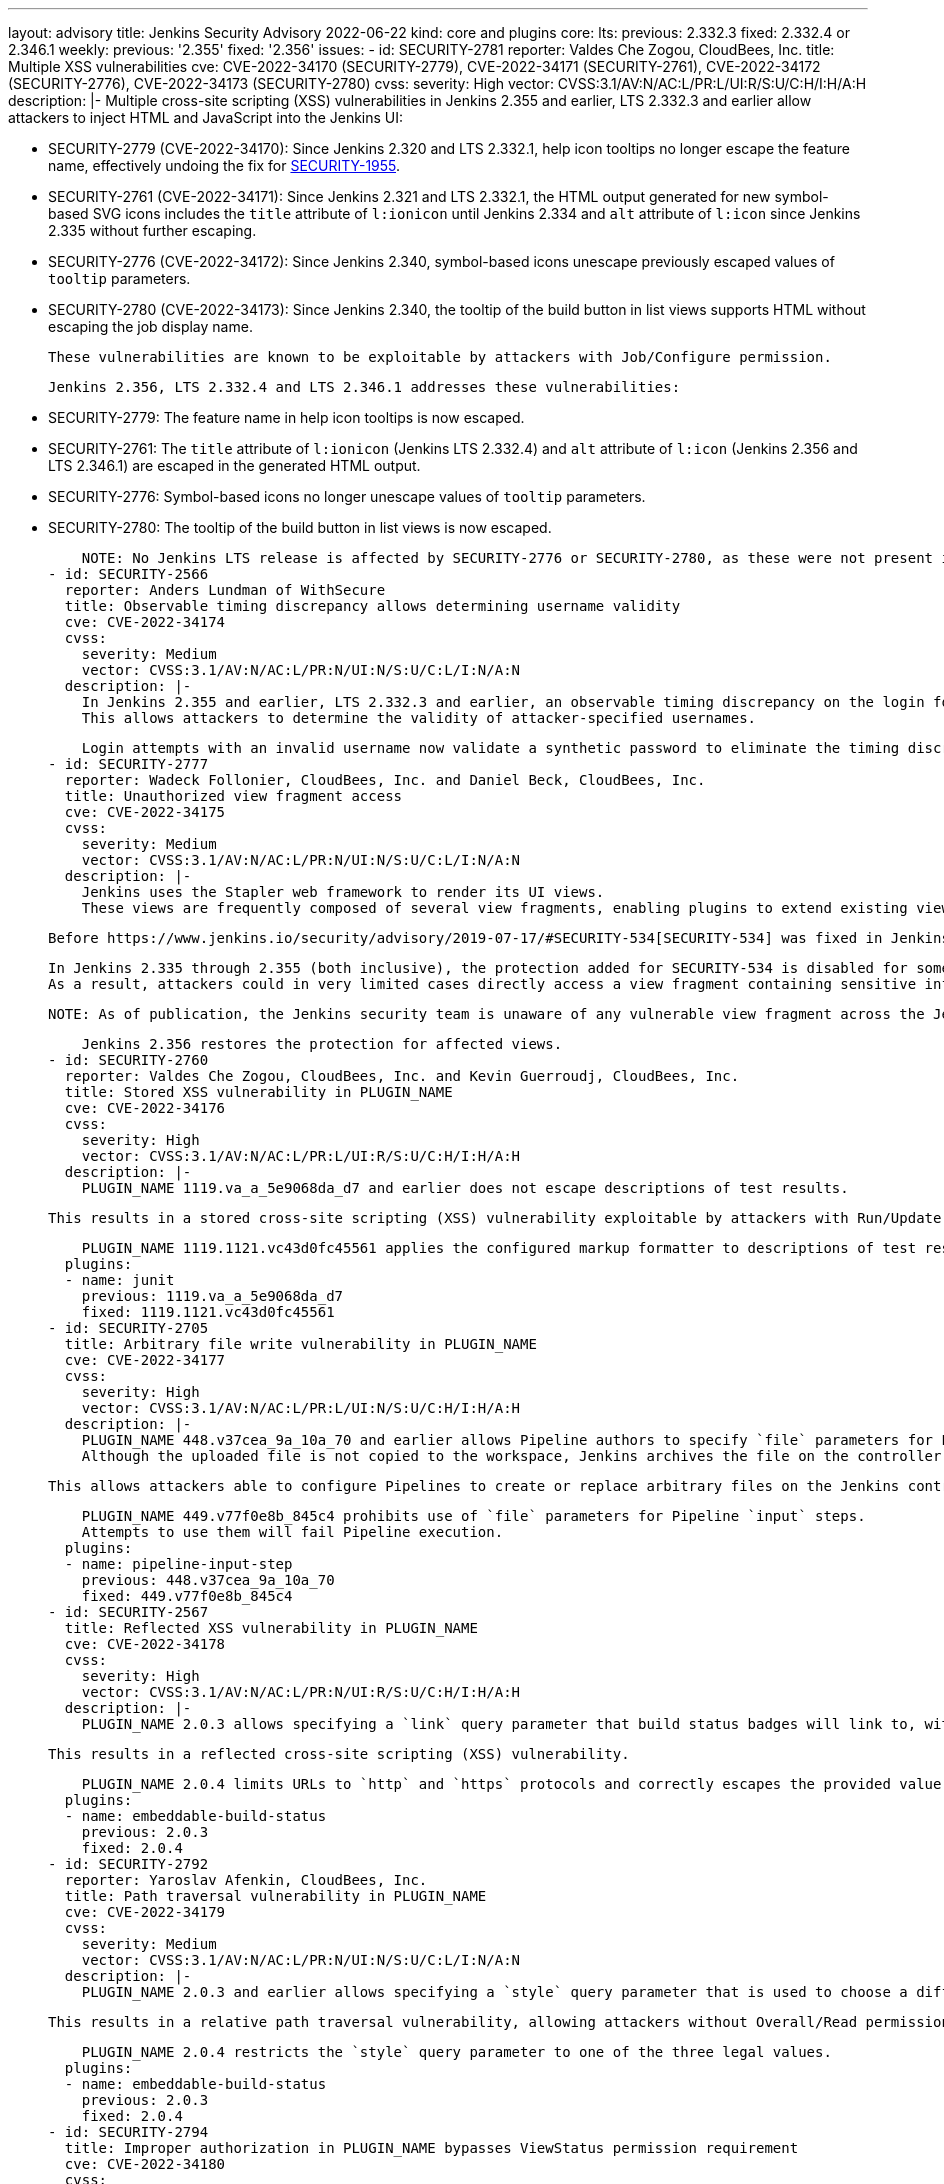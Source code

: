 ---
layout: advisory
title: Jenkins Security Advisory 2022-06-22
kind: core and plugins
core:
  lts:
    previous: 2.332.3
    fixed: 2.332.4 or 2.346.1
  weekly:
    previous: '2.355'
    fixed: '2.356'
issues:
- id: SECURITY-2781
  reporter: Valdes Che Zogou, CloudBees, Inc.
  title: Multiple XSS vulnerabilities
  cve: CVE-2022-34170 (SECURITY-2779), CVE-2022-34171 (SECURITY-2761), CVE-2022-34172
    (SECURITY-2776), CVE-2022-34173 (SECURITY-2780)
  cvss:
    severity: High
    vector: CVSS:3.1/AV:N/AC:L/PR:L/UI:R/S:U/C:H/I:H/A:H
  description: |-
    Multiple cross-site scripting (XSS) vulnerabilities in Jenkins 2.355 and earlier, LTS 2.332.3 and earlier allow attackers to inject HTML and JavaScript into the Jenkins UI:

    * SECURITY-2779 (CVE-2022-34170): Since Jenkins 2.320 and LTS 2.332.1, help icon tooltips no longer escape the feature name, effectively undoing the fix for link:/security/advisory/2020-08-12/#SECURITY-1955[SECURITY-1955].
    * SECURITY-2761 (CVE-2022-34171): Since Jenkins 2.321 and LTS 2.332.1, the HTML output generated for new symbol-based SVG icons includes the `title` attribute of `l:ionicon` until Jenkins 2.334 and `alt` attribute of `l:icon` since Jenkins 2.335 without further escaping.
    * SECURITY-2776 (CVE-2022-34172): Since Jenkins 2.340, symbol-based icons unescape previously escaped values of `tooltip` parameters.
    * SECURITY-2780 (CVE-2022-34173): Since Jenkins 2.340, the tooltip of the build button in list views supports HTML without escaping the job display name.

    These vulnerabilities are known to be exploitable by attackers with Job/Configure permission.

    Jenkins 2.356, LTS 2.332.4 and LTS 2.346.1 addresses these vulnerabilities:

    * SECURITY-2779: The feature name in help icon tooltips is now escaped.
    * SECURITY-2761: The `title` attribute of `l:ionicon` (Jenkins LTS 2.332.4) and `alt` attribute of `l:icon` (Jenkins 2.356 and LTS 2.346.1) are escaped in the generated HTML output.
    * SECURITY-2776: Symbol-based icons no longer unescape values of `tooltip` parameters.
    * SECURITY-2780: The tooltip of the build button in list views is now escaped.

    NOTE: No Jenkins LTS release is affected by SECURITY-2776 or SECURITY-2780, as these were not present in Jenkins 2.332.x and fixed in the 2.346.x line before 2.346.1.
- id: SECURITY-2566
  reporter: Anders Lundman of WithSecure
  title: Observable timing discrepancy allows determining username validity
  cve: CVE-2022-34174
  cvss:
    severity: Medium
    vector: CVSS:3.1/AV:N/AC:L/PR:N/UI:N/S:U/C:L/I:N/A:N
  description: |-
    In Jenkins 2.355 and earlier, LTS 2.332.3 and earlier, an observable timing discrepancy on the login form allows distinguishing between login attempts with an invalid username, and login attempts with a valid username and wrong password, when using the Jenkins user database security realm.
    This allows attackers to determine the validity of attacker-specified usernames.

    Login attempts with an invalid username now validate a synthetic password to eliminate the timing discrepancy in Jenkins 2.356, LTS 2.332.4.
- id: SECURITY-2777
  reporter: Wadeck Follonier, CloudBees, Inc. and Daniel Beck, CloudBees, Inc.
  title: Unauthorized view fragment access
  cve: CVE-2022-34175
  cvss:
    severity: Medium
    vector: CVSS:3.1/AV:N/AC:L/PR:N/UI:N/S:U/C:L/I:N/A:N
  description: |-
    Jenkins uses the Stapler web framework to render its UI views.
    These views are frequently composed of several view fragments, enabling plugins to extend existing views with more content.

    Before https://www.jenkins.io/security/advisory/2019-07-17/#SECURITY-534[SECURITY-534] was fixed in Jenkins 2.186 and LTS 2.176.2, attackers could in some cases directly access a view fragment containing sensitive information, bypassing any permission checks in the corresponding view.

    In Jenkins 2.335 through 2.355 (both inclusive), the protection added for SECURITY-534 is disabled for some views.
    As a result, attackers could in very limited cases directly access a view fragment containing sensitive information, bypassing any permission checks in the corresponding view.

    NOTE: As of publication, the Jenkins security team is unaware of any vulnerable view fragment across the Jenkins plugin ecosystem.

    Jenkins 2.356 restores the protection for affected views.
- id: SECURITY-2760
  reporter: Valdes Che Zogou, CloudBees, Inc. and Kevin Guerroudj, CloudBees, Inc.
  title: Stored XSS vulnerability in PLUGIN_NAME
  cve: CVE-2022-34176
  cvss:
    severity: High
    vector: CVSS:3.1/AV:N/AC:L/PR:L/UI:R/S:U/C:H/I:H/A:H
  description: |-
    PLUGIN_NAME 1119.va_a_5e9068da_d7 and earlier does not escape descriptions of test results.

    This results in a stored cross-site scripting (XSS) vulnerability exploitable by attackers with Run/Update permission.

    PLUGIN_NAME 1119.1121.vc43d0fc45561 applies the configured markup formatter to descriptions of test results.
  plugins:
  - name: junit
    previous: 1119.va_a_5e9068da_d7
    fixed: 1119.1121.vc43d0fc45561
- id: SECURITY-2705
  title: Arbitrary file write vulnerability in PLUGIN_NAME
  cve: CVE-2022-34177
  cvss:
    severity: High
    vector: CVSS:3.1/AV:N/AC:L/PR:L/UI:N/S:U/C:H/I:H/A:H
  description: |-
    PLUGIN_NAME 448.v37cea_9a_10a_70 and earlier allows Pipeline authors to specify `file` parameters for Pipeline `input` steps even though they are unsupported.
    Although the uploaded file is not copied to the workspace, Jenkins archives the file on the controller as part of build metadata using the parameter name without sanitization as a relative path inside a build-related directory.

    This allows attackers able to configure Pipelines to create or replace arbitrary files on the Jenkins controller file system with attacker-specified content.

    PLUGIN_NAME 449.v77f0e8b_845c4 prohibits use of `file` parameters for Pipeline `input` steps.
    Attempts to use them will fail Pipeline execution.
  plugins:
  - name: pipeline-input-step
    previous: 448.v37cea_9a_10a_70
    fixed: 449.v77f0e8b_845c4
- id: SECURITY-2567
  title: Reflected XSS vulnerability in PLUGIN_NAME
  cve: CVE-2022-34178
  cvss:
    severity: High
    vector: CVSS:3.1/AV:N/AC:L/PR:N/UI:R/S:U/C:H/I:H/A:H
  description: |-
    PLUGIN_NAME 2.0.3 allows specifying a `link` query parameter that build status badges will link to, without restricting possible values.

    This results in a reflected cross-site scripting (XSS) vulnerability.

    PLUGIN_NAME 2.0.4 limits URLs to `http` and `https` protocols and correctly escapes the provided value.
  plugins:
  - name: embeddable-build-status
    previous: 2.0.3
    fixed: 2.0.4
- id: SECURITY-2792
  reporter: Yaroslav Afenkin, CloudBees, Inc.
  title: Path traversal vulnerability in PLUGIN_NAME
  cve: CVE-2022-34179
  cvss:
    severity: Medium
    vector: CVSS:3.1/AV:N/AC:L/PR:N/UI:N/S:U/C:L/I:N/A:N
  description: |-
    PLUGIN_NAME 2.0.3 and earlier allows specifying a `style` query parameter that is used to choose a different SVG image style without restricting possible values.

    This results in a relative path traversal vulnerability, allowing attackers without Overall/Read permission to specify paths to other SVG images on the Jenkins controller file system.

    PLUGIN_NAME 2.0.4 restricts the `style` query parameter to one of the three legal values.
  plugins:
  - name: embeddable-build-status
    previous: 2.0.3
    fixed: 2.0.4
- id: SECURITY-2794
  title: Improper authorization in PLUGIN_NAME bypasses ViewStatus permission requirement
  cve: CVE-2022-34180
  cvss:
    severity: Medium
    vector: CVSS:3.1/AV:N/AC:L/PR:N/UI:N/S:U/C:L/I:N/A:N
  description: |-
    PLUGIN_NAME 2.0.3 and earlier does not correctly perform the ViewStatus permission check in the HTTP endpoint it provides for "unprotected" status badge access.

    This allows attackers without any permissions to obtain the build status badge icon for any attacker-specified job and/or build.

    PLUGIN_NAME 2.0.4 requires ViewStatus permission to obtain the build status badge icon.
  plugins:
  - name: embeddable-build-status
    previous: 2.0.3
    fixed: 2.0.4
- id: SECURITY-2549
  reporter: Daniel Beck, CloudBees, Inc.
  title: Agent-to-controller security bypass in PLUGIN_NAME
  cve: CVE-2022-34181
  cvss:
    severity: Medium
    vector: CVSS:3.1/AV:N/AC:L/PR:N/UI:N/S:U/C:L/I:L/A:N
  description: |-
    PLUGIN_NAME 3.0.8 and earlier implements an agent-to-controller message that creates a user-specified directory if it doesn't exist, and parsing files inside it as test results.

    This allows attackers able to control agent processes to create an arbitrary directory on the Jenkins controller or to obtain test results from existing files in an attacker-specified directory.

    PLUGIN_NAME 3.1.0 changes the message type from agent-to-controller to controller-to-agent, preventing execution on the controller.
  plugins:
  - name: xunit
    previous: 3.0.8
    fixed: 3.1.0
- id: SECURITY-2768
  reporter: Valdes Che Zogou, CloudBees, Inc.
  title: Reflected XSS vulnerability in PLUGIN_NAME
  cve: CVE-2022-34182
  cvss:
    severity: High
    vector: CVSS:3.1/AV:N/AC:L/PR:N/UI:R/S:U/C:H/I:H/A:H
  description: |-
    PLUGIN_NAME 1.20 through 1.25 (both inclusive) does not escape search parameters.

    This results in a reflected cross-site scripting (XSS) vulnerability.

    PLUGIN_NAME 1.26 escapes search parameters.
  plugins:
  - name: nested-view
    previous: '1.25'
    fixed: '1.26'
- id: SECURITY-2784
  reporter: Kevin Guerroudj, CloudBees, Inc., Wadeck Follonier, CloudBees, Inc., and
    Daniel Beck, CloudBees, Inc.
  title: Stored XSS vulnerabilities in multiple plugins providing additional parameter
    types
  cve: CVE-2022-34183 (Agent Server Parameter), CVE-2022-34184 (CRX Content Package
    Deployer), CVE-2022-34185 (Date Parameter), CVE-2022-34186 (Dynamic Extended Choice
    Parameter), CVE-2022-34187 (Filesystem List Parameter), CVE-2022-34188 (Hidden
    Parameter), CVE-2022-34189 (Image Tag Parameter), CVE-2022-34190 (Maven Metadata
    for CI server), CVE-2022-34191 (NS-ND Integration Performance Publisher), CVE-2022-34192
    (ontrack Jenkins), CVE-2022-34193 (Package Version), CVE-2022-34194 (Readonly
    Parameter), CVE-2022-34195 (Repository Connector), CVE-2022-34196 (REST List Parameter),
    CVE-2022-34197 (Sauce OnDemand), CVE-2022-34198 (Stash Branch Parameter)
  cvss:
    severity: High
    vector: CVSS:3.1/AV:N/AC:L/PR:L/UI:R/S:U/C:H/I:H/A:H
  description: |-
    Multiple plugins do not escape the name and description of the parameter types they provide:

    * Agent Server Parameter 1.1 and earlier (SECURITY-2731 / CVE-2022-34183)
    * CRX Content Package Deployer 1.9 and earlier (SECURITY-2727 / CVE-2022-34184)
    * Date Parameter Plugin 0.0.4 and earlier (SECURITY-2711 / CVE-2022-34185)
    * Dynamic Extended Choice Parameter 1.0.1 and earlier (SECURITY-2712 / CVE-2022-34186)
    * Filesystem List Parameter 0.0.7 and earlier (SECURITY-2716 / CVE-2022-34187)
    * Hidden Parameter Plugin 0.0.4 and earlier (SECURITY-2755 / CVE-2022-34188)
    * Image Tag Parameter 1.10 and earlier (SECURITY-2721 / CVE-2022-34189)
    * Maven Metadata for CI server 2.1 and earlier (SECURITY-2714 / CVE-2022-34190)
    * NS-ND Integration Performance Publisher 4.8.0.77 and earlier (SECURITY-2736 / CVE-2022-34191)
    * ontrack Jenkins 4.0.0 and earlier (SECURITY-2733 / CVE-2022-34192)
    * Package Version 1.0.1 and earlier (SECURITY-2735 / CVE-2022-34193)
    * Readonly Parameter 1.0.0 and earlier (SECURITY-2719 / CVE-2022-34194)
    * Repository Connector 2.2.0 and earlier (SECURITY-2666 / CVE-2022-34195)
    * REST List Parameter Plugin 1.5.2 and earlier (SECURITY-2730 / CVE-2022-34196)
    * Sauce OnDemand 1.204 and earlier (SECURITY-2724 / CVE-2022-34197)
    * Stash Branch Parameter 0.3.0 and earlier (SECURITY-2725 / CVE-2022-34198)

    This results in stored cross-site scripting (XSS) vulnerabilities exploitable by attackers with Item/Configure permission.

    Exploitation of these vulnerabilities requires that parameters are listed on another page, like the "Build With Parameters" and "Parameters" pages provided by Jenkins (core), and that those pages are not hardened to prevent exploitation.
    Jenkins (core) has prevented exploitation of vulnerabilities of this kind on the "Build With Parameters" and "Parameters" pages since 2.44 and LTS 2.32.2 as part of the link:/security/advisory/2017-02-01/#persisted-cross-site-scripting-vulnerability-in-parameter-names-and-descriptions[SECURITY-353 / CVE-2017-2601] fix.
    Additionally, several plugins have previously been updated to list parameters in a way that prevents exploitation by default, see link:/security/advisory/2022-04-12/#SECURITY-2617[SECURITY-2617 in the 2022-04-12 security advisory for a list].

    The following plugins have been updated to escape the name and description of the parameter types they provide in the versions specified:

    * REST List Parameter Plugin 1.6.0
    * Hidden Parameter Plugin 0.0.5

    As of publication of this advisory, there is no fix available for the following plugins:

    * Agent Server Parameter 1.1 and earlier (SECURITY-2731 / CVE-2022-34183)
    * CRX Content Package Deployer 1.9 and earlier (SECURITY-2727 / CVE-2022-34184)
    * Date Parameter Plugin 0.0.4 and earlier (SECURITY-2711 / CVE-2022-34185)
    * Dynamic Extended Choice Parameter 1.0.1 and earlier (SECURITY-2712 / CVE-2022-34186)
    * Filesystem List Parameter 0.0.7 and earlier (SECURITY-2716 / CVE-2022-34187)
    * Image Tag Parameter 1.10 and earlier (SECURITY-2721 / CVE-2022-34189)
    * Maven Metadata for CI server 2.1 and earlier (SECURITY-2714 / CVE-2022-34190)
    * NS-ND Integration Performance Publisher 4.8.0.77 and earlier (SECURITY-2736 / CVE-2022-34191)
    * ontrack Jenkins 4.0.0 and earlier (SECURITY-2733 / CVE-2022-34192)
    * Package Version 1.0.1 and earlier (SECURITY-2735 / CVE-2022-34193)
    * Readonly Parameter 1.0.0 and earlier (SECURITY-2719 / CVE-2022-34194)
    * Repository Connector 2.2.0 and earlier (SECURITY-2666 / CVE-2022-34195)
    * Sauce OnDemand 1.204 and earlier (SECURITY-2724 / CVE-2022-34197)
    * Stash Branch Parameter 0.3.0 and earlier (SECURITY-2725 / CVE-2022-34198)
  plugins:
  - name: agent-server-parameter
    previous: '1.1'
  - name: crx-content-package-deployer
    previous: '1.9'
  - name: date-parameter
    previous: 0.0.4
  - name: dynamic_extended_choice_parameter
    previous: 1.0.1
  - name: filesystem-list-parameter-plugin
    previous: 0.0.7
  - name: hidden-parameter
    previous: 0.0.4
    fixed: 0.0.5
  - name: image-tag-parameter
    previous: '1.10'
  - name: maven-metadata-plugin
    previous: '2.1'
  - name: cavisson-ns-nd-integration
    previous: 4.8.0.77
  - name: ontrack
    previous: 4.0.0
  - name: packageversion
    previous: 1.0.1
  - name: readonly-parameters
    previous: 1.0.0
  - name: repository-connector
    previous: 2.2.0
  - name: rest-list-parameter
    previous: 1.5.2
    fixed: 1.6.0
  - name: sauce-ondemand
    previous: '1.204'
  - name: StashBranchParameter
    previous: 0.3.0
- id: SECURITY-2064
  reporter: Long Nguyen, Viettel Cyber Security and, independently, Quentin Parra
  title: Passwords stored in plain text by PLUGIN_NAME
  cve: CVE-2022-34199
  cvss:
    severity: Medium
    vector: CVSS:3.1/AV:N/AC:L/PR:L/UI:N/S:U/C:L/I:N/A:N
  description: |-
    PLUGIN_NAME 1.1 and earlier stores passwords unencrypted in job `config.xml` files on the Jenkins controller as part of its configuration.

    These passwords can be viewed by users with Item/Extended Read permission or access to the Jenkins controller file system.

    As of publication of this advisory, there is no fix.
  plugins:
  - name: convertigo-mobile-platform
    previous: '1.1'
- id: SECURITY-2276
  reporter: Quentin Parra
  title: CSRF vulnerability and missing permission checks in PLUGIN_NAME
  cve: CVE-2022-34200 (CSRF), CVE-2022-34201 (missing permission check)
  cvss:
    severity: Medium
    vector: CVSS:3.1/AV:N/AC:L/PR:L/UI:N/S:U/C:N/I:L/A:N
  description: |-
    PLUGIN_NAME 1.1 and earlier does not perform a permission check in a method implementing form validation.

    This allows attackers with Overall/Read permission to connect to an attacker-specified URL.

    Additionally, this form validation method does not require POST requests, resulting in a cross-site request forgery (CSRF) vulnerability.

    As of publication of this advisory, there is no fix.
  plugins:
  - name: convertigo-mobile-platform
    previous: '1.1'
- id: SECURITY-2066
  reporter: Long Nguyen, Viettel Cyber Security and, independently, Justin Philip
  title: User passwords stored in plain text by PLUGIN_NAME
  cve: CVE-2022-34202
  cvss:
    severity: Low
    vector: CVSS:3.1/AV:L/AC:L/PR:L/UI:N/S:U/C:L/I:N/A:N
  description: |-
    PLUGIN_NAME 1.0 and earlier stores user passwords unencrypted in its global configuration file `EasyQAPluginProperties.xml` on the Jenkins controller as part of its configuration.

    These passwords can be viewed by users with access to the Jenkins controller file system.

    As of publication of this advisory, there is no fix.
  plugins:
  - name: easyqa
    previous: '1.0'
- id: SECURITY-2281
  reporter: Wadeck Follonier, CloudBees, Inc.
  title: CSRF vulnerability and missing permission checks in PLUGIN_NAME
  cve: CVE-2022-34203 (CSRF), CVE-2022-34204 (missing permission check)
  cvss:
    severity: Medium
    vector: CVSS:3.1/AV:N/AC:L/PR:L/UI:N/S:U/C:N/I:L/A:N
  description: |-
    PLUGIN_NAME 1.0 and earlier does not perform a permission check in a method implementing form validation.

    This allows attackers with Overall/Read permission to connect to an attacker-specified HTTP server.

    Additionally, this form validation method does not require POST requests, resulting in a cross-site request forgery (CSRF) vulnerability.

    As of publication of this advisory, there is no fix.
  plugins:
  - name: easyqa
    previous: '1.0'
- id: SECURITY-2240
  reporter: Marc Heyries
  title: CSRF vulnerability and missing permission checks in PLUGIN_NAME
  cve: CVE-2022-34205 (CSRF), CVE-2022-34206 (missing permission check)
  cvss:
    severity: Medium
    vector: CVSS:3.1/AV:N/AC:L/PR:L/UI:N/S:U/C:N/I:L/A:N
  description: |-
    PLUGIN_NAME 1.1 and earlier does not perform a permission check in a method implementing form validation.

    This allows attackers with Overall/Read permission to send HTTP POST requests to an attacker-specified URL.

    Additionally, this form validation method does not require POST requests, resulting in a cross-site request forgery (CSRF) vulnerability.

    As of publication of this advisory, there is no fix.
  plugins:
  - name: jianliao
    previous: '1.1'
- id: SECURITY-2248
  reporter: Justin Philip
  title: CSRF vulnerability and missing permission checks in PLUGIN_NAME
  cve: CVE-2022-34207 (CSRF), CVE-2022-34208 (missing permission check)
  cvss:
    severity: Medium
    vector: CVSS:3.1/AV:N/AC:L/PR:L/UI:N/S:U/C:N/I:L/A:N
  description: |-
    PLUGIN_NAME 1.10 and earlier does not perform a permission check in a method implementing form validation.

    This allows attackers with Overall/Read permission to connect to an attacker-specified URL.

    Additionally, this form validation method does not require POST requests, resulting in a cross-site request forgery (CSRF) vulnerability.

    As of publication of this advisory, there is no fix.
  plugins:
  - name: beaker-builder
    previous: '1.10'
- id: SECURITY-2249
  reporter: Justin Philip
  title: CSRF vulnerability and missing permission check in PLUGIN_NAME
  cve: CVE-2022-34209 (CSRF), CVE-2022-34210 (missing permission check)
  cvss:
    severity: Medium
    vector: CVSS:3.1/AV:N/AC:L/PR:L/UI:N/S:U/C:N/I:L/A:N
  description: |-
    PLUGIN_NAME 1.5.4 and earlier does not perform a permission check in a method implementing form validation.

    This allows attackers with Overall/Read permission to connect to an attacker-specified URL.

    Additionally, this form validation method does not require POST requests, resulting in a cross-site request forgery (CSRF) vulnerability.

    As of publication of this advisory, there is no fix.
  plugins:
  - name: threadfix
    previous: 1.5.4
- id: SECURITY-2279
  reporter: Wadeck Follonier, CloudBees, Inc.
  title: CSRF vulnerability and missing permission check in PLUGIN_NAME
  cve: CVE-2022-34211 (CSRF), CVE-2022-34212 (missing permission check)
  cvss:
    severity: Medium
    vector: CVSS:3.1/AV:N/AC:L/PR:L/UI:N/S:U/C:N/I:L/A:N
  description: |-
    PLUGIN_NAME 3.0 and earlier does not perform a permission check in an HTTP endpoint.

    This allows attackers with Overall/Read permission to send an HTTP POST request to an attacker-specified URL.

    Additionally, this HTTP endpoint does not require POST requests, resulting in a cross-site request forgery (CSRF) vulnerability.

    As of publication of this advisory, there is no fix.
  plugins:
  - name: vmware-vrealize-orchestrator
    previous: '3.0'
- id: SECURITY-2089
  reporter: Long Nguyen, Viettel Cyber Security
  title: Passwords stored in plain text by PLUGIN_NAME
  cve: CVE-2022-34213
  cvss:
    severity: Low
    vector: CVSS:3.1/AV:L/AC:L/PR:L/UI:N/S:U/C:L/I:N/A:N
  description: |-
    PLUGIN_NAME 1.0.0 and earlier stores passwords unencrypted in its global configuration file `org.jenkinsci.squashtm.core.SquashTMPublisher.xml` on the Jenkins controller as part of its configuration.

    These passwords can be viewed by users with access to the Jenkins controller file system.

    As of publication of this advisory, there is no fix.
  plugins:
  - name: squashtm-publisher
    title: Squash TM Publisher (Squash4Jenkins)
    previous: 1.0.0
